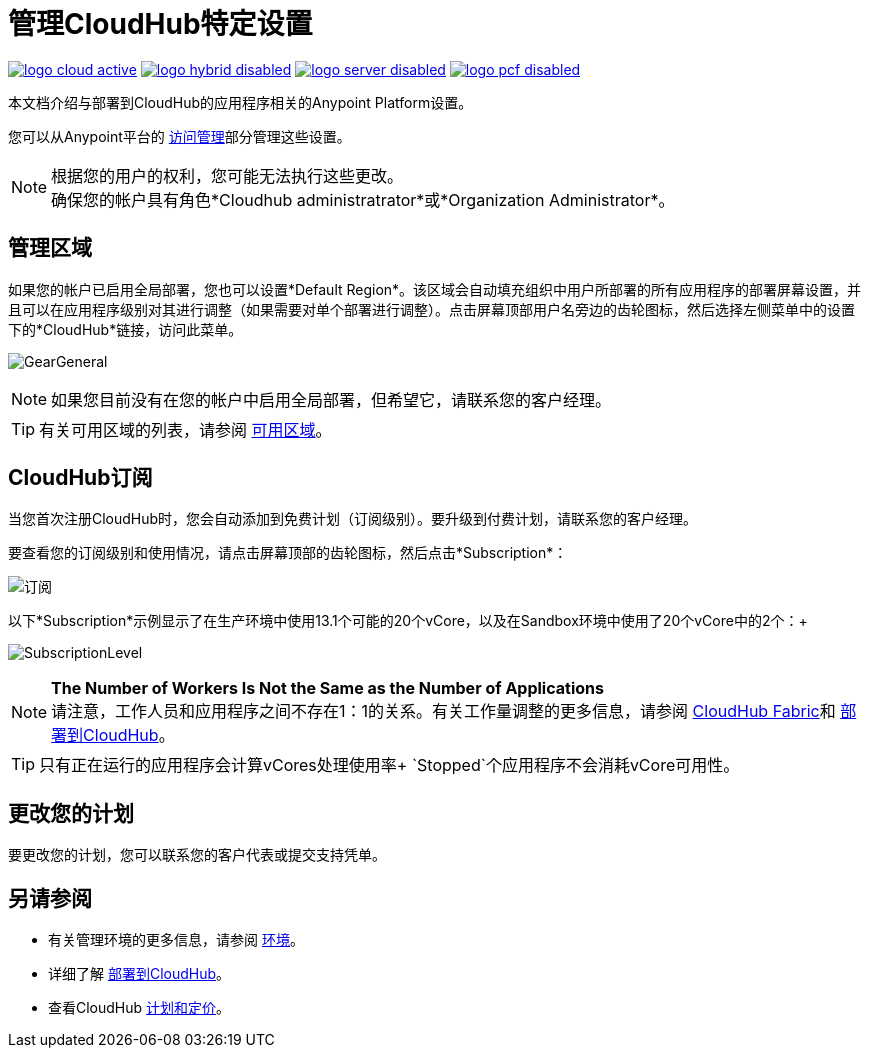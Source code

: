 = 管理CloudHub特定设置
:keywords: anypoint platform, permissions, configuring, cloudhub

image:logo-cloud-active.png[link="/runtime-manager/deployment-strategies", title="CloudHub"]
image:logo-hybrid-disabled.png[link="/runtime-manager/deployment-strategies", title="混合部署"]
image:logo-server-disabled.png[link="/runtime-manager/deployment-strategies", title="Anypoint平台私有云版"]
image:logo-pcf-disabled.png[link="/runtime-manager/deployment-strategies", title="Pivotal Cloud Foundry"]

本文档介绍与部署到CloudHub的应用程序相关的Anypoint Platform设置。

您可以从Anypoint平台的 link:/access-management/[访问管理]部分管理这些设置。

[NOTE]
====
根据您的用户的权利，您可能无法执行这些更改。 +
确保您的帐户具有角色*Cloudhub administratrator*或*Organization Administrator*。
====

== 管理区域

如果您的帐户已启用全局部署，您也可以设置*Default Region*。该区域会自动填充组织中用户所部署的所有应用程序的部署屏幕设置，并且可以在应用程序级别对其进行调整（如果需要对单个部署进行调整）。点击屏幕顶部用户名旁边的齿轮图标，然后选择左侧菜单中的设置下的*CloudHub*链接，访问此菜单。

image:GearGeneral.png[GearGeneral]

[NOTE]
如果您目前没有在您的帐户中启用全局部署，但希望它，请联系您的客户经理。

[TIP]
有关可用区域的列表，请参阅 link:https://docs.mulesoft.com/runtime-manager/cloudhub-architecture#global-worker-clouds[可用区域]。

==  CloudHub订阅

当您首次注册CloudHub时，您会自动添加到免费计划（订阅级别）。要升级到付费计划，请联系您的客户经理。

要查看您的订阅级别和使用情况，请点击屏幕顶部的齿轮图标，然后点击*Subscription*：

image:Subscription.png[订阅]

以下*Subscription*示例显示了在生产环境中使用13.1个可能的20个vCore，以及在Sandbox环境中使用了20个vCore中的2个：+

image:SubscriptionLevel.png[SubscriptionLevel]

[NOTE]
--
*The Number of Workers Is Not the Same as the Number of Applications* +
请注意，工作人员和应用程序之间不存在1：1的关系。有关工作量调整的更多信息，请参阅 link:/runtime-manager/cloudhub-fabric[CloudHub Fabric]和 link:/runtime-manager/deploying-to-cloudhub#worker-sizing[部署到CloudHub]。
--

[TIP]
--
只有正在运行的应用程序会计算vCores处理使用率+
`Stopped`个应用程序不会消耗vCore可用性。
--

== 更改您的计划

要更改您的计划，您可以联系您的客户代表或提交支持凭单。

== 另请参阅

* 有关管理环境的更多信息，请参阅 link:/access-management/environments[环境]。

* 详细了解 link:/runtime-manager/deploying-to-cloudhub[部署到CloudHub]。

* 查看CloudHub link:http://www.mulesoft.com/cloudhub/pricing[计划和定价]。
